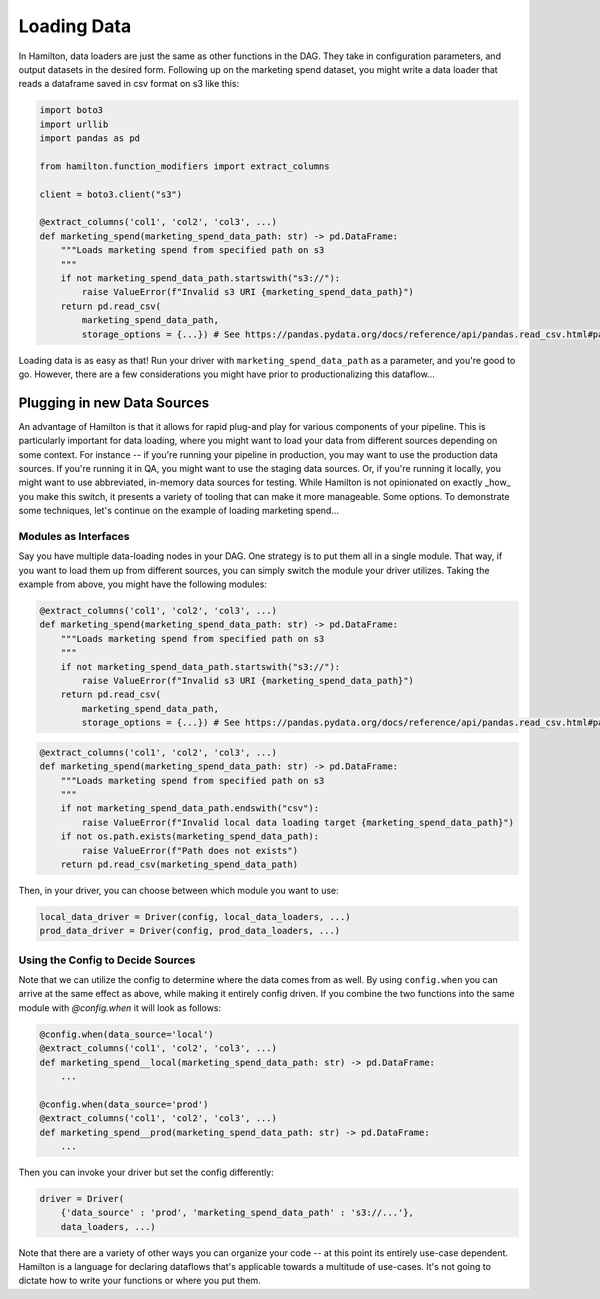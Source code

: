 ============
Loading Data
============

In Hamilton, data loaders are just the same as other functions in the DAG. They take in configuration parameters, and
output datasets in the desired form. Following up on the marketing spend dataset, you might write a data loader that
reads a dataframe saved in csv format on s3 like this:

.. code-block:: python

    import boto3
    import urllib
    import pandas as pd

    from hamilton.function_modifiers import extract_columns

    client = boto3.client("s3")

    @extract_columns('col1', 'col2', 'col3', ...)
    def marketing_spend(marketing_spend_data_path: str) -> pd.DataFrame:
        """Loads marketing spend from specified path on s3
        """
        if not marketing_spend_data_path.startswith("s3://"):
            raise ValueError(f"Invalid s3 URI {marketing_spend_data_path}")
        return pd.read_csv(
            marketing_spend_data_path,
            storage_options = {...}) # See https://pandas.pydata.org/docs/reference/api/pandas.read_csv.html#pandas-read-csv for more info

Loading data is as easy as that! Run your driver with ``marketing_spend_data_path`` as a parameter, and you're good to
go.  However, there are a few considerations you might have prior to productionalizing this dataflow...

Plugging in new Data Sources
----------------------------

An advantage of Hamilton is that it allows for rapid plug-and play for various components of your pipeline. This is
particularly important for data loading, where you might want to load your data from different sources depending on some
context. For instance -- if you're running your pipeline in production, you may want to use the production data sources.
If you're running it in QA, you might want to use the staging data sources. Or, if you're running it locally, you might
want to use abbreviated, in-memory data sources for testing. While Hamilton is not opinionated on exactly _how_ you make
this switch, it presents a variety of tooling that can make it more manageable. Some options. To demonstrate some
techniques, let's continue on the example of loading marketing spend...

Modules as Interfaces
=====================

Say you have multiple data-loading nodes in your DAG. One strategy is to put them all in a single module. That way, if you want to load them up from different sources, you can simply switch the module your driver utilizes. Taking the example from above, you might have the following modules:

.. code-block:: python

    @extract_columns('col1', 'col2', 'col3', ...)
    def marketing_spend(marketing_spend_data_path: str) -> pd.DataFrame:
        """Loads marketing spend from specified path on s3
        """
        if not marketing_spend_data_path.startswith("s3://"):
            raise ValueError(f"Invalid s3 URI {marketing_spend_data_path}")
        return pd.read_csv(
            marketing_spend_data_path,
            storage_options = {...}) # See https://pandas.pydata.org/docs/reference/api/pandas.read_csv.html#pandas-read-csv for more info

.. code-block:: python

    @extract_columns('col1', 'col2', 'col3', ...)
    def marketing_spend(marketing_spend_data_path: str) -> pd.DataFrame:
        """Loads marketing spend from specified path on s3
        """
        if not marketing_spend_data_path.endswith("csv"):
            raise ValueError(f"Invalid local data loading target {marketing_spend_data_path}")
        if not os.path.exists(marketing_spend_data_path):
            raise ValueError(f"Path does not exists")
        return pd.read_csv(marketing_spend_data_path)

Then, in your driver, you can choose between which module you want to use:

.. code-block:: python

    local_data_driver = Driver(config, local_data_loaders, ...)
    prod_data_driver = Driver(config, prod_data_loaders, ...)

Using the Config to Decide Sources
==================================

Note that we can utilize the config to determine where the data comes from as well. By using ``config.when`` you can
arrive at the same effect as above, while making it entirely config driven. If you combine the two functions into the
same module with `@config.when` it will look as follows:

.. code-block:: python

    @config.when(data_source='local')
    @extract_columns('col1', 'col2', 'col3', ...)
    def marketing_spend__local(marketing_spend_data_path: str) -> pd.DataFrame:
        ...

    @config.when(data_source='prod')
    @extract_columns('col1', 'col2', 'col3', ...)
    def marketing_spend__prod(marketing_spend_data_path: str) -> pd.DataFrame:
        ...

Then you can invoke your driver but set the config differently:

.. code-block:: python

    driver = Driver(
        {'data_source' : 'prod', 'marketing_spend_data_path' : 's3://...'},
        data_loaders, ...)

Note that there are a variety of other ways you can organize your code -- at this point its entirely use-case dependent.
Hamilton is a language for declaring dataflows that's applicable towards a multitude of use-cases. It's not going to
dictate how to write your functions or where you put them.
